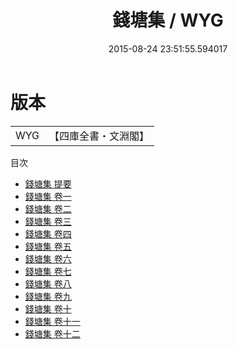 #+TITLE: 錢塘集 / WYG
#+DATE: 2015-08-24 23:51:55.594017
* 版本
 |       WYG|【四庫全書・文淵閣】|
目次
 - [[file:KR4d0051_000.txt::000-1a][錢塘集 提要]]
 - [[file:KR4d0051_001.txt::001-1a][錢塘集 卷一]]
 - [[file:KR4d0051_002.txt::002-1a][錢塘集 卷二]]
 - [[file:KR4d0051_003.txt::003-1a][錢塘集 卷三]]
 - [[file:KR4d0051_004.txt::004-1a][錢塘集 卷四]]
 - [[file:KR4d0051_005.txt::005-1a][錢塘集 卷五]]
 - [[file:KR4d0051_006.txt::006-1a][錢塘集 卷六]]
 - [[file:KR4d0051_007.txt::007-1a][錢塘集 卷七]]
 - [[file:KR4d0051_008.txt::008-1a][錢塘集 卷八]]
 - [[file:KR4d0051_009.txt::009-1a][錢塘集 卷九]]
 - [[file:KR4d0051_010.txt::010-1a][錢塘集 卷十]]
 - [[file:KR4d0051_011.txt::011-1a][錢塘集 卷十一]]
 - [[file:KR4d0051_012.txt::012-1a][錢塘集 卷十二]]
